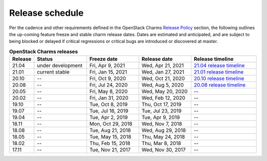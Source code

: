 ================
Release schedule
================

Per the cadence and other requirements defined in the OpenStack Charms `Release
Policy <release-policy.html>`__ section, the following outlines the up-coming
feature freeze and stable charm release dates. Dates are estimated and
anticipated, and are subject to being blocked or delayed if critical
regressions or critical bugs are introduced or discovered at master.

.. COMMENT
   Possible values for Status column:
	'next release'
	'under development'
	'current stable'
	'--'

.. list-table:: **OpenStack Charms releases**
   :header-rows: 1
   :widths: 5 12 12 12 15

   * - Release
     - Status
     - Freeze date
     - Release date
     - Release timeline

   * - 21.04
     - under development
     - Fri, Apr 9, 2021
     - Wed, Apr 21, 2021
     - `21.04 release timeline`_

   * - 21.01
     - current stable
     - Fri, Jan 15, 2021
     - Wed, Jan 27, 2021
     - `21.01 release timeline`_

   * - 20.10
     - --
     - Fri, Oct 9, 2020
     - Wed, Oct 21, 2020
     - `20.10 release timeline`_

   * - 20.08
     - --
     - Fri, Jul 24, 2020
     - Wed, Aug 5, 2020
     - `20.08 release timeline`_

   * - 20.05
     - --
     - Fri, May 8, 2020
     - Wed, May 20, 2020
     - --

   * - 20.02
     - --
     - Fri, Jan 31, 2020
     - Wed, Feb 12, 2020
     - --

   * - 19.10
     - --
     - Tue, Oct 8, 2019
     - Thu, Oct 17, 2019
     - --

   * - 19.07
     - --
     - Tue, Jul 16, 2019
     - Tue, Jul 23, 2019
     - --

   * - 19.04
     - --
     - Tue, Apr 2, 2019
     - Tue, Apr 9, 2019
     - --

   * - 18.11
     - --
     - Mon, Oct 29, 2018
     - Wed, Nov 7, 2018
     - --

   * - 18.08
     - --
     - Tue, Aug 21, 2018
     - Wed, Aug 29, 2018
     - --

   * - 18.05
     - --
     - Tue, May 15, 2018
     - Thu, May 24, 2018
     - --

   * - 18.02
     - --
     - Thu, Feb 15, 2018
     - Thu, Mar 8, 2018
     - --

   * - 17.11
     - --
     - Tue, Nov 21, 2017
     - Wed, Nov 30, 2017
     - --

.. LINKS
.. _20.08 release timeline: release-timeline-2008.html
.. _20.10 release timeline: release-timeline-2010.html
.. _21.01 release timeline: release-timeline-2101.html
.. _21.04 release timeline: release-timeline-2104.html
